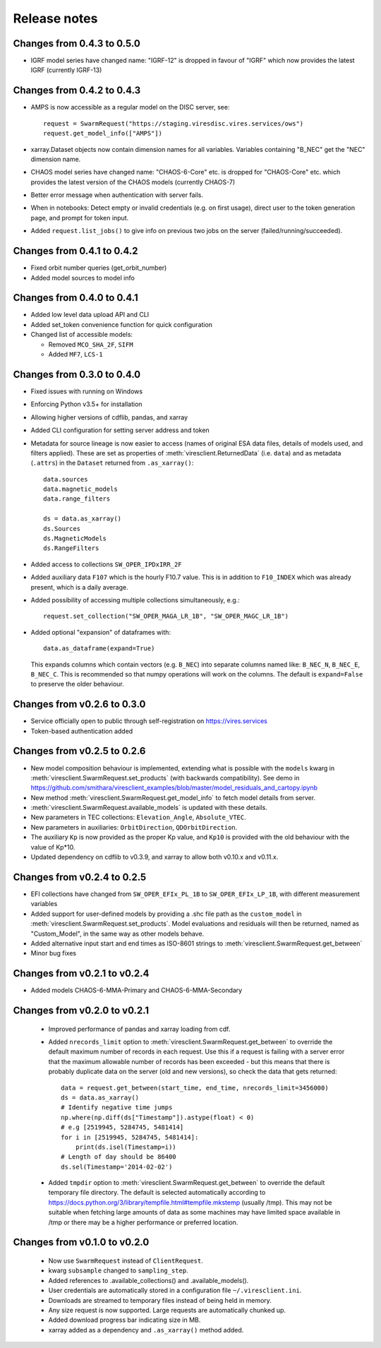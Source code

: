 Release notes
=============

Changes from 0.4.3 to 0.5.0
---------------------------

- IGRF model series have changed name: "IGRF-12" is dropped in favour of "IGRF" which now provides the latest IGRF (currently IGRF-13)

Changes from 0.4.2 to 0.4.3
---------------------------

- AMPS is now accessible as a regular model on the DISC server, see::

    request = SwarmRequest("https://staging.viresdisc.vires.services/ows")
    request.get_model_info(["AMPS"])

- xarray.Dataset objects now contain dimension names for all variables. Variables containing "B_NEC" get the "NEC" dimension name.
- CHAOS model series have changed name: "CHAOS-6-Core" etc. is dropped for "CHAOS-Core" etc. which provides the latest version of the CHAOS models (currently CHAOS-7)
- Better error message when authentication with server fails.
- When in notebooks: Detect empty or invalid credentials (e.g. on first usage), direct user to the token generation page, and prompt for token input.
- Added ``request.list_jobs()`` to give info on previous two jobs on the server (failed/running/succeeded).

Changes from 0.4.1 to 0.4.2
---------------------------

- Fixed orbit number queries (get_orbit_number)
- Added model sources to model info

Changes from 0.4.0 to 0.4.1
---------------------------

- Added low level data upload API and CLI
- Added set_token convenience function for quick configuration
- Changed list of accessible models:

  - Removed ``MCO_SHA_2F``, ``SIFM``
  - Added ``MF7``, ``LCS-1``

Changes from 0.3.0 to 0.4.0
---------------------------

- Fixed issues with running on Windows
- Enforcing Python v3.5+ for installation
- Allowing higher versions of cdflib, pandas, and xarray
- Added CLI configuration for setting server address and token
- Metadata for source lineage is now easier to access (names of original ESA data files, details of models used, and filters applied). These are set as properties of :meth:`viresclient.ReturnedData` (i.e. ``data``) and as metadata (``.attrs``) in the ``Dataset`` returned from ``.as_xarray()``::

    data.sources
    data.magnetic_models
    data.range_filters

    ds = data.as_xarray()
    ds.Sources
    ds.MagneticModels
    ds.RangeFilters

- Added access to collections ``SW_OPER_IPDxIRR_2F``
- Added auxiliary data ``F107`` which is the hourly F10.7 value. This is in addition to ``F10_INDEX`` which was already present, which is a daily average.
- Added possibility of accessing multiple collections simultaneously, e.g.::

    request.set_collection("SW_OPER_MAGA_LR_1B", "SW_OPER_MAGC_LR_1B")

- Added optional "expansion" of dataframes with::

    data.as_dataframe(expand=True)

  This expands columns which contain vectors (e.g. ``B_NEC``) into separate columns named like: ``B_NEC_N``, ``B_NEC_E``, ``B_NEC_C``. This is recommended so that numpy operations will work on the columns. The default is ``expand=False`` to preserve the older behaviour.

Changes from v0.2.6 to 0.3.0
----------------------------

- Service officially open to public through self-registration on https://vires.services
- Token-based authentication added

Changes from v0.2.5 to 0.2.6
----------------------------

- New model composition behaviour is implemented, extending what is possible with the ``models`` kwarg in :meth:`viresclient.SwarmRequest.set_products` (with backwards compatibility). See demo in https://github.com/smithara/viresclient_examples/blob/master/model_residuals_and_cartopy.ipynb
- New method :meth:`viresclient.SwarmRequest.get_model_info` to fetch model details from server.
- :meth:`viresclient.SwarmRequest.available_models` is updated with these details.
- New parameters in TEC collections: ``Elevation_Angle``, ``Absolute_VTEC``.
- New parameters in auxiliaries: ``OrbitDirection``, ``QDOrbitDirection``.
- The auxiliary ``Kp`` is now provided as the proper Kp value, and ``Kp10`` is provided with the old behaviour with the value of Kp*10.
- Updated dependency on cdflib to v0.3.9, and xarray to allow both v0.10.x and v0.11.x.

Changes from v0.2.4 to 0.2.5
----------------------------

- EFI collections have changed from ``SW_OPER_EFIx_PL_1B`` to ``SW_OPER_EFIx_LP_1B``, with different measurement variables
- Added support for user-defined models by providing a .shc file path as the ``custom_model`` in :meth:`viresclient.SwarmRequest.set_products`. Model evaluations and residuals will then be returned, named as "Custom_Model", in the same way as other models behave.
- Added alternative input start and end times as ISO-8601 strings to :meth:`viresclient.SwarmRequest.get_between`
- Minor bug fixes

Changes from v0.2.1 to v0.2.4
-----------------------------

- Added models CHAOS-6-MMA-Primary and CHAOS-6-MMA-Secondary

Changes from v0.2.0 to v0.2.1
-----------------------------

 - Improved performance of pandas and xarray loading from cdf.
 - Added ``nrecords_limit`` option to :meth:`viresclient.SwarmRequest.get_between` to override the default maximum number of records in each request. Use this if a request is failing with a server error that the maximum allowable number of records has been exceeded - but this means that there is probably duplicate data on the server (old and new versions), so check the data that gets returned::

    data = request.get_between(start_time, end_time, nrecords_limit=3456000)
    ds = data.as_xarray()
    # Identify negative time jumps
    np.where(np.diff(ds["Timestamp"]).astype(float) < 0)
    # e.g [2519945, 5284745, 5481414]
    for i in [2519945, 5284745, 5481414]:
        print(ds.isel(Timestamp=i))
    # Length of day should be 86400
    ds.sel(Timestamp='2014-02-02')

 - Added ``tmpdir`` option to :meth:`viresclient.SwarmRequest.get_between` to override the default temporary file directory. The default is selected automatically according to https://docs.python.org/3/library/tempfile.html#tempfile.mkstemp (usually /tmp). This may not be suitable when fetching large amounts of data as some machines may have limited space available in /tmp or there may be a higher performance or preferred location.

Changes from v0.1.0 to v0.2.0
-----------------------------

 - Now use ``SwarmRequest`` instead of ``ClientRequest``.
 - kwarg ``subsample`` changed to ``sampling_step``.
 - Added references to .available_collections() and .available_models().
 - User credentials are automatically stored in a configuration file ``~/.viresclient.ini``.
 - Downloads are streamed to temporary files instead of being held in memory.
 - Any size request is now supported. Large requests are automatically chunked up.
 - Added download progress bar indicating size in MB.
 - xarray added as a dependency and ``.as_xarray()`` method added.
